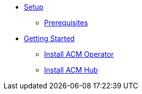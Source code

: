* xref:01-setup.adoc[Setup]
** xref:01-setup.adoc#prerequisite[Prerequisites]

* xref:02-getting_started.adoc[Getting Started]
** xref:02-getting_started#install_acm_operator[Install ACM Operator]
** xref:02-getting_started#install_acs_hub[Install ACM Hub]